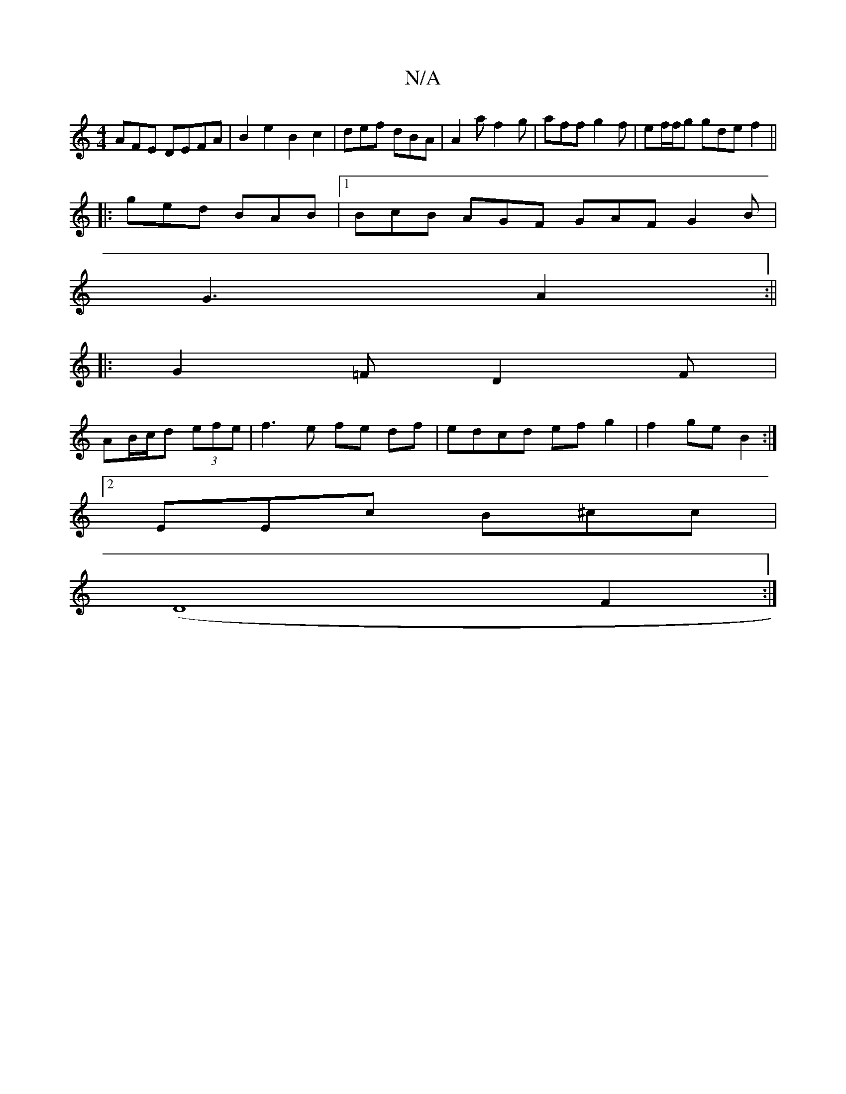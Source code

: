 X:1
T:N/A
M:4/4
R:N/A
K:Cmajor
/AFE DEFA|B2 e2 B2 c2|def dBA | A2a f2 g | aff g2f | ef/f/g gde f2 ||
|:ged BAB|1 BcB AGF GAF G2 B |
G3 A2 :||
|:G2=F D2F|
AB/c/d (3efe | f3e fe df | edcd ef g2 | f2ge B2 :|
[2 EEc B^cc |
(D8 F2:|

B2